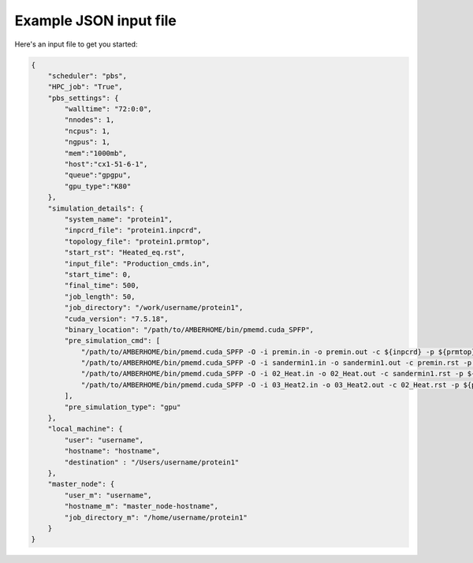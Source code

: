 =======================
Example JSON input file
=======================

Here's an input file to get you started:

.. code:: json

    {
        "scheduler": "pbs",
        "HPC_job": "True",
        "pbs_settings": {
            "walltime": "72:0:0",
            "nnodes": 1,
            "ncpus": 1,
            "ngpus": 1,
            "mem":"1000mb",
            "host":"cx1-51-6-1",
            "queue":"gpgpu",
            "gpu_type":"K80"
        },
        "simulation_details": {
            "system_name": "protein1",
            "inpcrd_file": "protein1.inpcrd",
            "topology_file": "protein1.prmtop",
            "start_rst": "Heated_eq.rst",
            "input_file": "Production_cmds.in",
            "start_time": 0,
            "final_time": 500,
            "job_length": 50,
            "job_directory": "/work/username/protein1",
            "cuda_version": "7.5.18",
            "binary_location": "/path/to/AMBERHOME/bin/pmemd.cuda_SPFP",
            "pre_simulation_cmd": [
                "/path/to/AMBERHOME/bin/pmemd.cuda_SPFP -O -i premin.in -o premin.out -c ${inpcrd} -p ${prmtop} -r premin.rst -ref ${inpcrd}",
                "/path/to/AMBERHOME/bin/pmemd.cuda_SPFP -O -i sandermin1.in -o sandermin1.out -c premin.rst -p ${prmtop} -r sandermin1.rst",
                "/path/to/AMBERHOME/bin/pmemd.cuda_SPFP -O -i 02_Heat.in -o 02_Heat.out -c sandermin1.rst -p ${prmtop} -r 02_Heat.rst -ref sandermin1.rst -x 02_Heat.nc",
                "/path/to/AMBERHOME/bin/pmemd.cuda_SPFP -O -i 03_Heat2.in -o 03_Heat2.out -c 02_Heat.rst -p ${prmtop} -r Heated_eq.rst -ref 02_Heat.rst -x 03_Heat2.nc"
            ],
            "pre_simulation_type": "gpu"
        },
        "local_machine": {
            "user": "username",
            "hostname": "hostname",
            "destination" : "/Users/username/protein1"
        },
        "master_node": {
            "user_m": "username",
            "hostname_m": "master_node-hostname",
            "job_directory_m": "/home/username/protein1"
        }
    }
